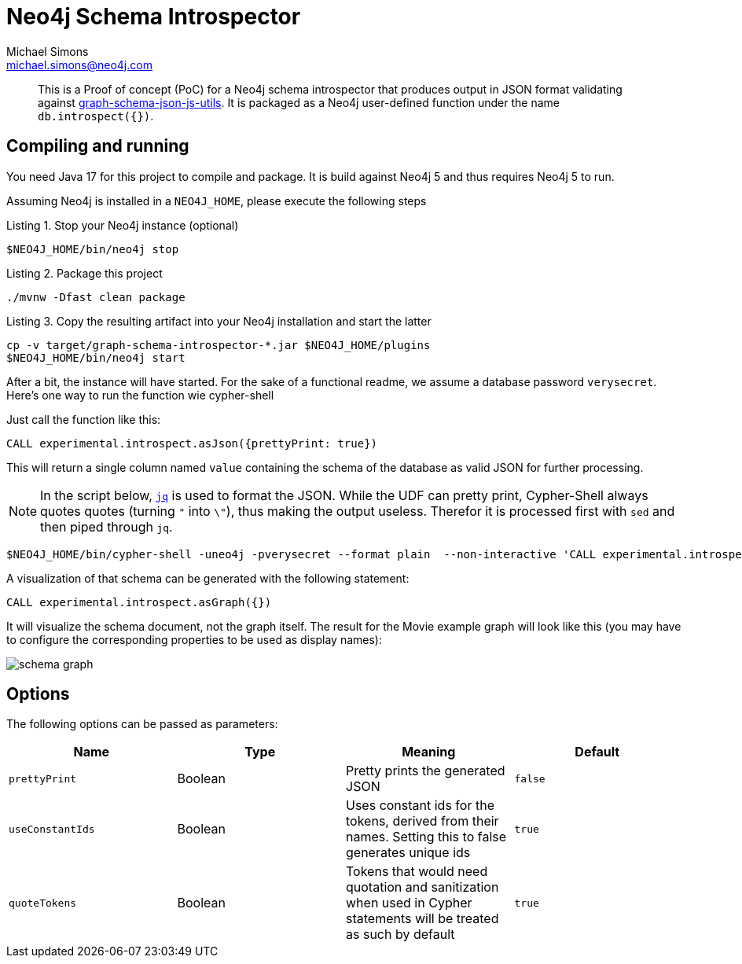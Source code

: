 = Neo4j Schema Introspector
Michael Simons <michael.simons@neo4j.com>
:doctype: article
:lang: en
:listing-caption: Listing
:source-highlighter: coderay
:icons: font
// tag::properties[]
:groupId: org.neo4j
:artifactIdCore: neo4j-http
:branch: main
// end::properties[]

[abstract]
--
This is a Proof of concept (PoC) for a Neo4j schema introspector that produces output in JSON format validating against https://github.com/neo4j/graph-schema-json-js-utils[graph-schema-json-js-utils]. It is packaged as a Neo4j user-defined function under the name `db.introspect({})`.
--

== Compiling and running

You need Java 17 for this project to compile and package. It is build against Neo4j 5 and thus requires Neo4j 5 to run.

Assuming Neo4j is installed in a `NEO4J_HOME`, please execute the following steps

.Stop your Neo4j instance (optional)
[source,bash]
----
$NEO4J_HOME/bin/neo4j stop
----

.Package this project
[source,bash]
----
./mvnw -Dfast clean package
----

.Copy the resulting artifact into your Neo4j installation and start the latter
[source,bash]
----
cp -v target/graph-schema-introspector-*.jar $NEO4J_HOME/plugins
$NEO4J_HOME/bin/neo4j start
----

After a bit, the instance will have started. For the sake of a functional readme, we assume a database password `verysecret`. Here's one way to run the function wie cypher-shell

Just call the function like this:

[source,cypher]
----
CALL experimental.introspect.asJson({prettyPrint: true})
----

This will return a single column named `value` containing the schema of the database as valid JSON for further processing.

NOTE: In the script below, https://stedolan.github.io/jq/[`jq`] is used to format the JSON. While the UDF can pretty print, Cypher-Shell always quotes quotes (turning `"` into `\"`), thus making the output useless. Therefor it is processed first with `sed` and then piped through `jq`.

[source,bash]
----
$NEO4J_HOME/bin/cypher-shell -uneo4j -pverysecret --format plain  --non-interactive 'CALL experimental.introspect.asJson({}) YIELD value RETURN value AS _json_' |  sed -e 's/\\"/"/g' -e 's/^"//g' -e 's/"$//g' -e 's/_json_//g'| jq
----

A visualization of that schema can be generated with the following statement:

[source,cypher]
----
CALL experimental.introspect.asGraph({})
----

It will visualize the schema document, not the graph itself. The result for the Movie example graph will look like this (you may have to configure the corresponding properties to be used as display names):

image::docs/schema-graph.png[]


== Options

The following options can be passed as parameters:


|===
|Name |Type |Meaning |Default

|`prettyPrint`
|Boolean
|Pretty prints the generated JSON
|`false`

|`useConstantIds`
|Boolean
|Uses constant ids for the tokens, derived from their names. Setting this to false generates unique ids
|`true`

|`quoteTokens`
|Boolean
|Tokens that would need quotation and sanitization when used in Cypher statements will be treated as such by default
|`true`
|===
